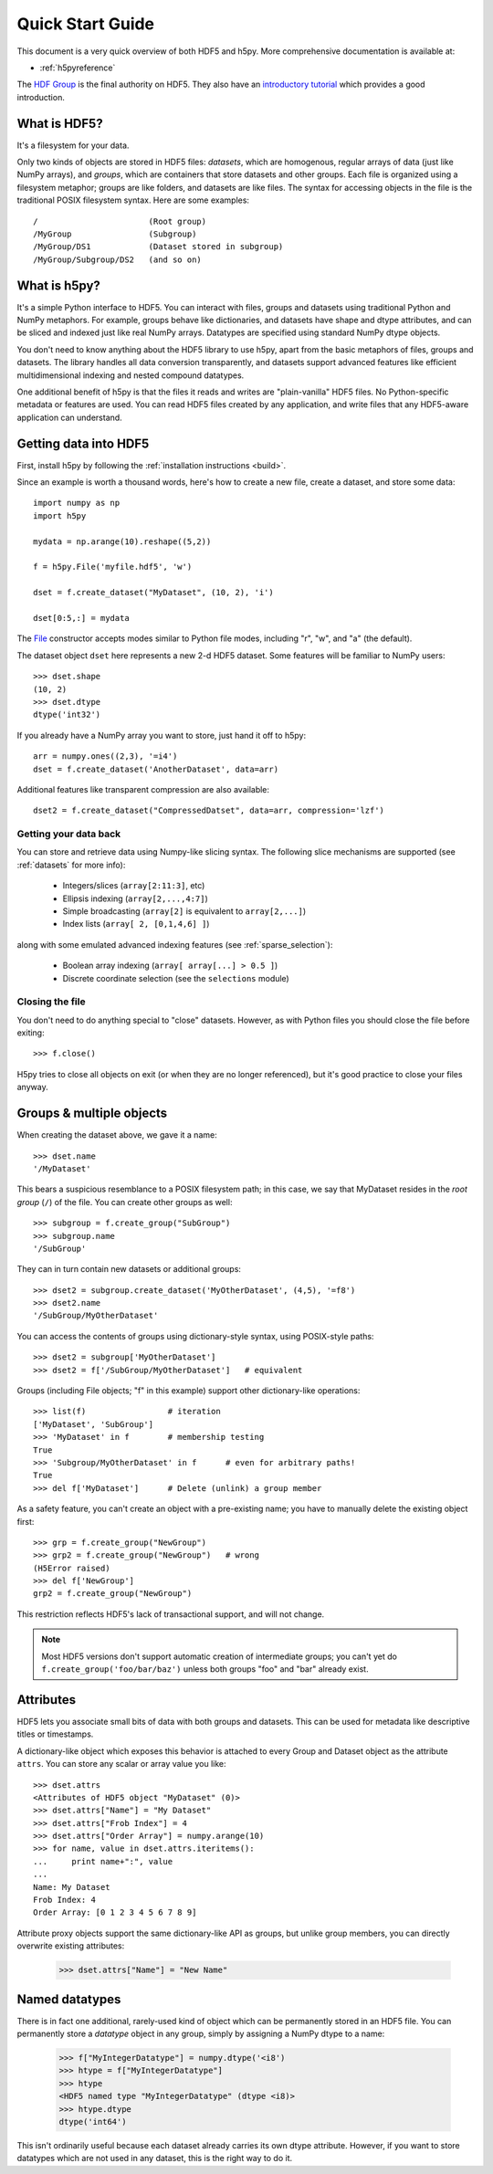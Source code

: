 .. _quick:

*****************
Quick Start Guide
*****************

This document is a very quick overview of both HDF5 and h5py.  More
comprehensive documentation is available at:

* :ref:`h5pyreference`

The `HDF Group <http://www.hdfgroup.org>`_ is the final authority on HDF5.
They also have an `introductory tutorial <http://www.hdfgroup.org/HDF5/Tutor/>`_
which provides a good introduction.

What is HDF5?
=============

It's a filesystem for your data.

Only two kinds of objects are stored in HDF5 files: 
*datasets*, which are homogenous, regular arrays of data (just like
NumPy arrays), and *groups*, which are containers that store datasets and
other groups.  Each file is organized using a filesystem metaphor; groups
are like folders, and datasets are like files.  The syntax for accessing
objects in the file is the traditional POSIX filesystem syntax.  Here
are some examples::

    /                       (Root group)
    /MyGroup                (Subgroup)
    /MyGroup/DS1            (Dataset stored in subgroup)
    /MyGroup/Subgroup/DS2   (and so on)

What is h5py?
=============

It's a simple Python interface to HDF5.  You can interact with files, groups
and datasets using traditional Python and NumPy metaphors.  For example,
groups behave like dictionaries, and datasets have shape and dtype attributes,
and can be sliced and indexed just like real NumPy arrays.  Datatypes are
specified using standard NumPy dtype objects.

You don't need to know anything about the HDF5 library to use h5py, apart from
the basic metaphors of files, groups and datasets.  The library handles all
data conversion transparently, and datasets support advanced features like
efficient multidimensional indexing and nested compound datatypes.

One additional benefit of h5py is that the files it reads and writes are
"plain-vanilla" HDF5 files.  No Python-specific metadata or features are used.
You can read HDF5 files created by any application, and write files that any
HDF5-aware application can understand.

Getting data into HDF5
======================

First, install h5py by following the :ref:`installation instructions <build>`.

Since an example is worth a thousand words, here's how to create a new file,
create a dataset, and store some data::

    import numpy as np
    import h5py

    mydata = np.arange(10).reshape((5,2))

    f = h5py.File('myfile.hdf5', 'w')

    dset = f.create_dataset("MyDataset", (10, 2), 'i')

    dset[0:5,:] = mydata


The `File <hlfile>`_ constructor accepts modes similar to Python file modes,
including "r", "w", and "a" (the default).

The dataset object ``dset`` here represents a new 2-d HDF5 dataset.  Some
features will be familiar to NumPy users::

    >>> dset.shape
    (10, 2)
    >>> dset.dtype
    dtype('int32')

If you already have a NumPy array you want to store, just hand it off to h5py::

    arr = numpy.ones((2,3), '=i4')
    dset = f.create_dataset('AnotherDataset', data=arr)

Additional features like transparent compression are also available::

    dset2 = f.create_dataset("CompressedDatset", data=arr, compression='lzf')

Getting your data back
----------------------

You can store and retrieve data using Numpy-like slicing syntax.  The following
slice mechanisms are supported (see :ref:`datasets` for more info):

    * Integers/slices (``array[2:11:3]``, etc)
    * Ellipsis indexing (``array[2,...,4:7]``)
    * Simple broadcasting (``array[2]`` is equivalent to ``array[2,...]``)
    * Index lists (``array[ 2, [0,1,4,6] ]``)

along with some emulated advanced indexing features
(see :ref:`sparse_selection`):

    * Boolean array indexing (``array[ array[...] > 0.5 ]``)
    * Discrete coordinate selection (see the ``selections`` module)

Closing the file
----------------

You don't need to do anything special to "close" datasets.  However, as with
Python files you should close the file before exiting::

    >>> f.close()

H5py tries to close all objects on exit (or when they are no longer referenced),
but it's good practice to close your files anyway.


Groups & multiple objects
=========================

When creating the dataset above, we gave it a name::

    >>> dset.name
    '/MyDataset'

This bears a suspicious resemblance to a POSIX filesystem path; in this case,
we say that MyDataset resides in the *root group* (``/``) of the file.  You
can create other groups as well::

    >>> subgroup = f.create_group("SubGroup")
    >>> subgroup.name
    '/SubGroup'

They can in turn contain new datasets or additional groups::

    >>> dset2 = subgroup.create_dataset('MyOtherDataset', (4,5), '=f8')
    >>> dset2.name
    '/SubGroup/MyOtherDataset'

You can access the contents of groups using dictionary-style syntax, using
POSIX-style paths::

    >>> dset2 = subgroup['MyOtherDataset']
    >>> dset2 = f['/SubGroup/MyOtherDataset']   # equivalent

Groups (including File objects; "f" in this example) support other
dictionary-like operations::

    >>> list(f)                 # iteration
    ['MyDataset', 'SubGroup']
    >>> 'MyDataset' in f        # membership testing
    True
    >>> 'Subgroup/MyOtherDataset' in f      # even for arbitrary paths!
    True
    >>> del f['MyDataset']      # Delete (unlink) a group member

As a safety feature, you can't create an object with a pre-existing name;
you have to manually delete the existing object first::

    >>> grp = f.create_group("NewGroup")
    >>> grp2 = f.create_group("NewGroup")   # wrong
    (H5Error raised)
    >>> del f['NewGroup']
    grp2 = f.create_group("NewGroup")

This restriction reflects HDF5's lack of transactional support, and will not
change.

.. note::

    Most HDF5 versions don't support automatic creation of intermediate
    groups; you can't yet do ``f.create_group('foo/bar/baz')`` unless both
    groups "foo" and "bar" already exist.

Attributes
==========

HDF5 lets you associate small bits of data with both groups and datasets.
This can be used for metadata like descriptive titles or timestamps.

A dictionary-like object which exposes this behavior is attached to every
Group and Dataset object as the attribute ``attrs``.  You can store any scalar
or array value you like::

    >>> dset.attrs
    <Attributes of HDF5 object "MyDataset" (0)>
    >>> dset.attrs["Name"] = "My Dataset"
    >>> dset.attrs["Frob Index"] = 4
    >>> dset.attrs["Order Array"] = numpy.arange(10)
    >>> for name, value in dset.attrs.iteritems():
    ...     print name+":", value
    ...
    Name: My Dataset
    Frob Index: 4
    Order Array: [0 1 2 3 4 5 6 7 8 9]

Attribute proxy objects support the same dictionary-like API as groups, but
unlike group members, you can directly overwrite existing attributes:

    >>> dset.attrs["Name"] = "New Name"

Named datatypes
===============

There is in fact one additional, rarely-used kind of object which can be
permanently stored in an HDF5 file.  You can permanently store a *datatype*
object in any group, simply by assigning a NumPy dtype to a name:

    >>> f["MyIntegerDatatype"] = numpy.dtype('<i8')
    >>> htype = f["MyIntegerDatatype"]
    >>> htype
    <HDF5 named type "MyIntegerDatatype" (dtype <i8)>
    >>> htype.dtype
    dtype('int64')

This isn't ordinarily useful because each dataset already carries its own
dtype attribute.  However, if you want to store datatypes which are not used
in any dataset, this is the right way to do it.














